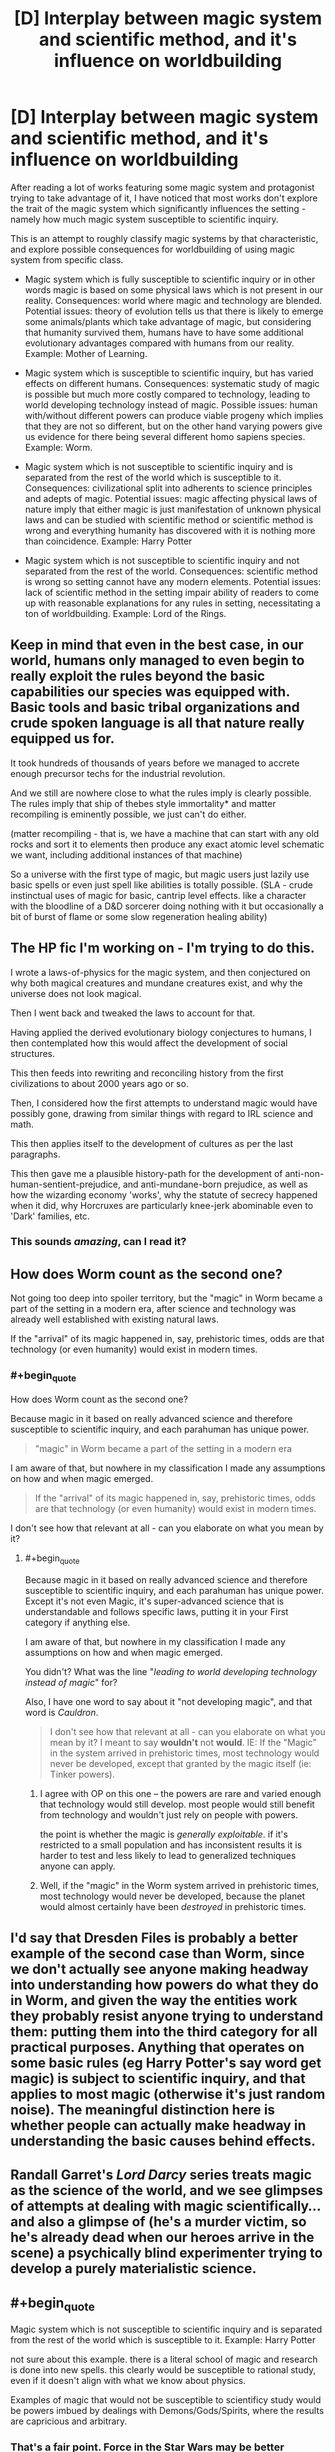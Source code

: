 #+TITLE: [D] Interplay between magic system and scientific method, and it's influence on worldbuilding

* [D] Interplay between magic system and scientific method, and it's influence on worldbuilding
:PROPERTIES:
:Author: deltashad
:Score: 22
:DateUnix: 1520193951.0
:END:
After reading a lot of works featuring some magic system and protagonist trying to take advantage of it, I have noticed that most works don't explore the trait of the magic system which significantly influences the setting - namely how much magic system susceptible to scientific inquiry.

This is an attempt to roughly classify magic systems by that characteristic, and explore possible consequences for worldbuilding of using magic system from specific class.

- Magic system which is fully susceptible to scientific inquiry or in other words magic is based on some physical laws which is not present in our reality. Consequences: world where magic and technology are blended. Potential issues: theory of evolution tells us that there is likely to emerge some animals/plants which take advantage of magic, but considering that humanity survived them, humans have to have some additional evolutionary advantages compared with humans from our reality. Example: Mother of Learning.

- Magic system which is susceptible to scientific inquiry, but has varied effects on different humans. Consequences: systematic study of magic is possible but much more costly compared to technology, leading to world developing technology instead of magic. Possible issues: human with/without different powers can produce viable progeny which implies that they are not so different, but on the other hand varying powers give us evidence for there being several different homo sapiens species. Example: Worm.

- Magic system which is not susceptible to scientific inquiry and is separated from the rest of the world which is susceptible to it. Consequences: civilizational split into adherents to science principles and adepts of magic. Potential issues: magic affecting physical laws of nature imply that either magic is just manifestation of unknown physical laws and can be studied with scientific method or scientific method is wrong and everything humanity has discovered with it is nothing more than coincidence. Example: Harry Potter

- Magic system which is not susceptible to scientific inquiry and not separated from the rest of the world. Consequences: scientific method is wrong so setting cannot have any modern elements. Potential issues: lack of scientific method in the setting impair ability of readers to come up with reasonable explanations for any rules in setting, necessitating a ton of worldbuilding. Example: Lord of the Rings.


** Keep in mind that even in the best case, in our world, humans only managed to even begin to really exploit the rules beyond the basic capabilities our species was equipped with. Basic tools and basic tribal organizations and crude spoken language is all that nature really equipped us for.

It took hundreds of thousands of years before we managed to accrete enough precursor techs for the industrial revolution.

And we still are nowhere close to what the rules imply is clearly possible. The rules imply that ship of thebes style immortality* and matter recompiling is eminently possible, we just can't do either.

(matter recompiling - that is, we have a machine that can start with any old rocks and sort it to elements then produce any exact atomic level schematic we want, including additional instances of that machine)

So a universe with the first type of magic, but magic users just lazily use basic spells or even just spell like abilities is totally possible. (SLA - crude instinctual uses of magic for basic, cantrip level effects. like a character with the bloodline of a D&D sorcerer doing nothing with it but occasionally a bit of burst of flame or some slow regeneration healing ability)
:PROPERTIES:
:Author: SoylentRox
:Score: 16
:DateUnix: 1520194418.0
:END:


** The HP fic I'm working on - I'm trying to do this.

I wrote a laws-of-physics for the magic system, and then conjectured on why both magical creatures and mundane creatures exist, and why the universe does not look magical.

Then I went back and tweaked the laws to account for that.

Having applied the derived evolutionary biology conjectures to humans, I then contemplated how this would affect the development of social structures.

This then feeds into rewriting and reconciling history from the first civilizations to about 2000 years ago or so.

Then, I considered how the first attempts to understand magic would have possibly gone, drawing from similar things with regard to IRL science and math.

This then applies itself to the development of cultures as per the last paragraphs.

This then gave me a plausible history-path for the development of anti-non-human-sentient-prejudice, and anti-mundane-born prejudice, as well as how the wizarding economy 'works', why the statute of secrecy happened when it did, why Horcruxes are particularly knee-jerk abominable even to 'Dark' families, etc.
:PROPERTIES:
:Author: ABZB
:Score: 6
:DateUnix: 1520198490.0
:END:

*** This sounds /amazing/, can I read it?
:PROPERTIES:
:Author: Erelion
:Score: 1
:DateUnix: 1527496902.0
:END:


** How does Worm count as the second one?

Not going too deep into spoiler territory, but the "magic" in Worm became a part of the setting in a modern era, after science and technology was already well established with existing natural laws.

If the "arrival" of its magic happened in, say, prehistoric times, odds are that technology (or even humanity) would exist in modern times.
:PROPERTIES:
:Author: RynnisOne
:Score: 3
:DateUnix: 1520227924.0
:END:

*** #+begin_quote
  How does Worm count as the second one?
#+end_quote

Because magic in it based on really advanced science and therefore susceptible to scientific inquiry, and each parahuman has unique power.

#+begin_quote
  "magic" in Worm became a part of the setting in a modern era
#+end_quote

I am aware of that, but nowhere in my classification I made any assumptions on how and when magic emerged.

#+begin_quote
  If the "arrival" of its magic happened in, say, prehistoric times, odds are that technology (or even humanity) would exist in modern times.
#+end_quote

I don't see how that relevant at all - can you elaborate on what you mean by it?
:PROPERTIES:
:Author: deltashad
:Score: 2
:DateUnix: 1520259770.0
:END:

**** #+begin_quote
  Because magic in it based on really advanced science and therefore susceptible to scientific inquiry, and each parahuman has unique power. Except it's not even Magic, it's super-advanced science that is understandable and follows specific laws, putting it in your First category if anything else.

  I am aware of that, but nowhere in my classification I made any assumptions on how and when magic emerged.
#+end_quote

You didn't? What was the line "/leading to world developing technology instead of magic/" for?

Also, I have one word to say about it "not developing magic", and that word is /Cauldron/.

#+begin_quote
  I don't see how that relevant at all - can you elaborate on what you mean by it? I meant to say *wouldn't* not *would*. IE: If the "Magic" in the system arrived in prehistoric times, most technology would never be developed, except that granted by the magic itself (ie: Tinker powers).
#+end_quote
:PROPERTIES:
:Author: RynnisOne
:Score: 1
:DateUnix: 1520299861.0
:END:

***** I agree with OP on this one -- the powers are rare and varied enough that technology would still develop. most people would still benefit from technology and wouldn't just rely on people with powers.

the point is whether the magic is /generally exploitable/. if it's restricted to a small population and has inconsistent results it is harder to test and less likely to lead to generalized techniques anyone can apply.
:PROPERTIES:
:Author: wren42
:Score: 3
:DateUnix: 1520371507.0
:END:


***** Well, if the "magic" in the Worm system arrived in prehistoric times, most technology would never be developed, because the planet would almost certainly have been /destroyed/ in prehistoric times.
:PROPERTIES:
:Author: Erelion
:Score: 1
:DateUnix: 1527496816.0
:END:


** I'd say that Dresden Files is probably a better example of the second case than Worm, since we don't actually see anyone making headway into understanding how powers do what they do in Worm, and given the way the entities work they probably resist anyone trying to understand them: putting them into the third category for all practical purposes. Anything that operates on some basic rules (eg Harry Potter's say word get magic) is subject to scientific inquiry, and that applies to most magic (otherwise it's just random noise). The meaningful distinction here is whether people can actually make headway in understanding the basic causes behind effects.
:PROPERTIES:
:Author: EthanCC
:Score: 3
:DateUnix: 1520297562.0
:END:


** Randall Garret's /Lord Darcy/ series treats magic as the science of the world, and we see glimpses of attempts at dealing with magic scientifically... and also a glimpse of (he's a murder victim, so he's already dead when our heroes arrive in the scene) a psychically blind experimenter trying to develop a purely materialistic science.
:PROPERTIES:
:Author: ArgentStonecutter
:Score: 2
:DateUnix: 1520203723.0
:END:


** #+begin_quote
  Magic system which is not susceptible to scientific inquiry and is separated from the rest of the world which is susceptible to it. Example: Harry Potter
#+end_quote

not sure about this example. there is a literal school of magic and research is done into new spells. this clearly would be susceptible to rational study, even if it doesn't align with what we know about physics.

Examples of magic that would not be susceptible to scientificy study would be powers imbued by dealings with Demons/Gods/Spirits, where the results are capricious and arbitrary.
:PROPERTIES:
:Author: wren42
:Score: 1
:DateUnix: 1520371236.0
:END:

*** That's a fair point. Force in the Star Wars may be better example.
:PROPERTIES:
:Author: deltashad
:Score: 1
:DateUnix: 1520397152.0
:END:


** There's no such thing as magic. Magical vs scientific thinking is a different axis from realism vs the supernatural. They're muddied only by the potential need to keep a story culturally relevant via referentiality to past mythologies. But for the sorts of maximalist, strictly alternate-world fantasy favored by this forum, this isn't a concern.
:PROPERTIES:
:Author: Fuguenocht
:Score: 1
:DateUnix: 1520539387.0
:END:

*** #+begin_quote
  Magical vs scientific thinking is a different axis from realism vs the supernatural
#+end_quote

What is the difference between these axises according to you?
:PROPERTIES:
:Author: deltashad
:Score: 1
:DateUnix: 1520579885.0
:END:


** I have a magic system wherein the potency of magic is directly proportional to scientific knowledge. Anything is possible, but only if you have an understanding of /how it works./
:PROPERTIES:
:Author: everything-narrative
:Score: 1
:DateUnix: 1520800111.0
:END:


** Bit late to the party, but have you read Ra by Sam Hughes?

It tells the story of how magic was discovered in 1970 and has been incorporated into the world. In this case, it sits firmly in the first category, except for the fact that it has only been discovered in 1970, and that there is no evidence of its existence before 1970. The how and why of this are explained in the story and are a major spoiler. [[#s][MAJOR spoiler. If you're ever going to read the story, don't read this]] It seems to fit fairly well into the first category, but when the story advances it becomes more and more arbitrary and might even end in the fourth category.
:PROPERTIES:
:Author: xDarkSadye
:Score: 1
:DateUnix: 1522022287.0
:END:
